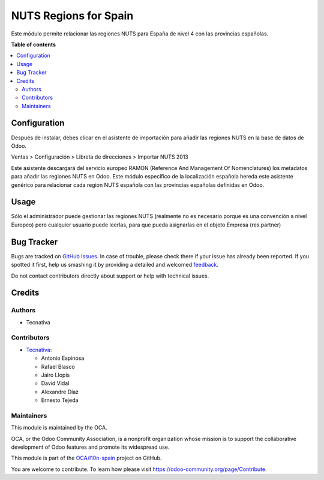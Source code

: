 ======================
NUTS Regions for Spain
======================

.. !!!!!!!!!!!!!!!!!!!!!!!!!!!!!!!!!!!!!!!!!!!!!!!!!!!!
   !! This file is generated by oca-gen-addon-readme !!
   !! changes will be overwritten.                   !!
   !!!!!!!!!!!!!!!!!!!!!!!!!!!!!!!!!!!!!!!!!!!!!!!!!!!!

.. |badge1| image:: https://img.shields.io/badge/maturity-Beta-yellow.png
    :target: https://odoo-community.org/page/development-status
    :alt: Beta
.. |badge2| image:: https://img.shields.io/badge/licence-AGPL--3-blue.png
    :target: http://www.gnu.org/licenses/agpl-3.0-standalone.html
    :alt: License: AGPL-3
.. |badge3| image:: https://img.shields.io/badge/github-OCA%2Fl10n--spain-lightgray.png?logo=github
    :target: https://github.com/OCA/l10n-spain/tree/14.0/l10n_es_location_nuts
    :alt: OCA/l10n-spain
.. |badge4| image:: https://img.shields.io/badge/weblate-Translate%20me-F47D42.png
    :target: https://translation.odoo-community.org/projects/l10n-spain-14-0/l10n-spain-14-0-l10n_es_location_nuts
    :alt: Translate me on Weblate
.. |badge5| image:: https://img.shields.io/badge/runbot-Try%20me-875A7B.png
    :target: https://runbot.odoo-community.org/runbot/189/14.0
    :alt: Try me on Runbot

|badge1| |badge2| |badge3| |badge4| |badge5| 

Este módulo permite relacionar las regiones NUTS para España de nivel 4 con las
provincias españolas.

**Table of contents**

.. contents::
   :local:

Configuration
=============

Después de instalar, debes clicar en el asistente de importación para añadir
las regiones NUTS en la base de datos de Odoo.

Ventas > Configuración > Libreta de direcciones > Importar NUTS 2013

Este asistente descargará del servicio europeo RAMON (Reference And Management
Of Nomenclatures) los metadatos para añadir las regiones NUTS en Odoo. Este
módulo específico de la localización española hereda este asistente genérico
para relacionar cada region NUTS española con las provincias españolas
definidas en Odoo.

Usage
=====

Sólo el administrador puede gestionar las regiones NUTS (realmente no es
necesario porque es una convención a nivel Europeo) pero cualquier usuario
puede leerlas, para que pueda asignarlas en el objeto Empresa (res.partner)

Bug Tracker
===========

Bugs are tracked on `GitHub Issues <https://github.com/OCA/l10n-spain/issues>`_.
In case of trouble, please check there if your issue has already been reported.
If you spotted it first, help us smashing it by providing a detailed and welcomed
`feedback <https://github.com/OCA/l10n-spain/issues/new?body=module:%20l10n_es_location_nuts%0Aversion:%2014.0%0A%0A**Steps%20to%20reproduce**%0A-%20...%0A%0A**Current%20behavior**%0A%0A**Expected%20behavior**>`_.

Do not contact contributors directly about support or help with technical issues.

Credits
=======

Authors
~~~~~~~

* Tecnativa

Contributors
~~~~~~~~~~~~

* `Tecnativa <https://www.tecnativa.com>`_:

  * Antonio Espinosa
  * Rafael Blasco
  * Jairo Llopis
  * David Vidal
  * Alexandre Díaz
  * Ernesto Tejeda

Maintainers
~~~~~~~~~~~

This module is maintained by the OCA.

.. image:: https://odoo-community.org/logo.png
   :alt: Odoo Community Association
   :target: https://odoo-community.org

OCA, or the Odoo Community Association, is a nonprofit organization whose
mission is to support the collaborative development of Odoo features and
promote its widespread use.

This module is part of the `OCA/l10n-spain <https://github.com/OCA/l10n-spain/tree/14.0/l10n_es_location_nuts>`_ project on GitHub.

You are welcome to contribute. To learn how please visit https://odoo-community.org/page/Contribute.
